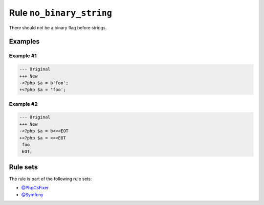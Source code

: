 =========================
Rule ``no_binary_string``
=========================

There should not be a binary flag before strings.

Examples
--------

Example #1
~~~~~~~~~~

.. code-block:: diff

   --- Original
   +++ New
   -<?php $a = b'foo';
   +<?php $a = 'foo';

Example #2
~~~~~~~~~~

.. code-block:: diff

   --- Original
   +++ New
   -<?php $a = b<<<EOT
   +<?php $a = <<<EOT
    foo
    EOT;

Rule sets
---------

The rule is part of the following rule sets:

* `@PhpCsFixer <./../../ruleSets/PhpCsFixer.rst>`_
* `@Symfony <./../../ruleSets/Symfony.rst>`_

